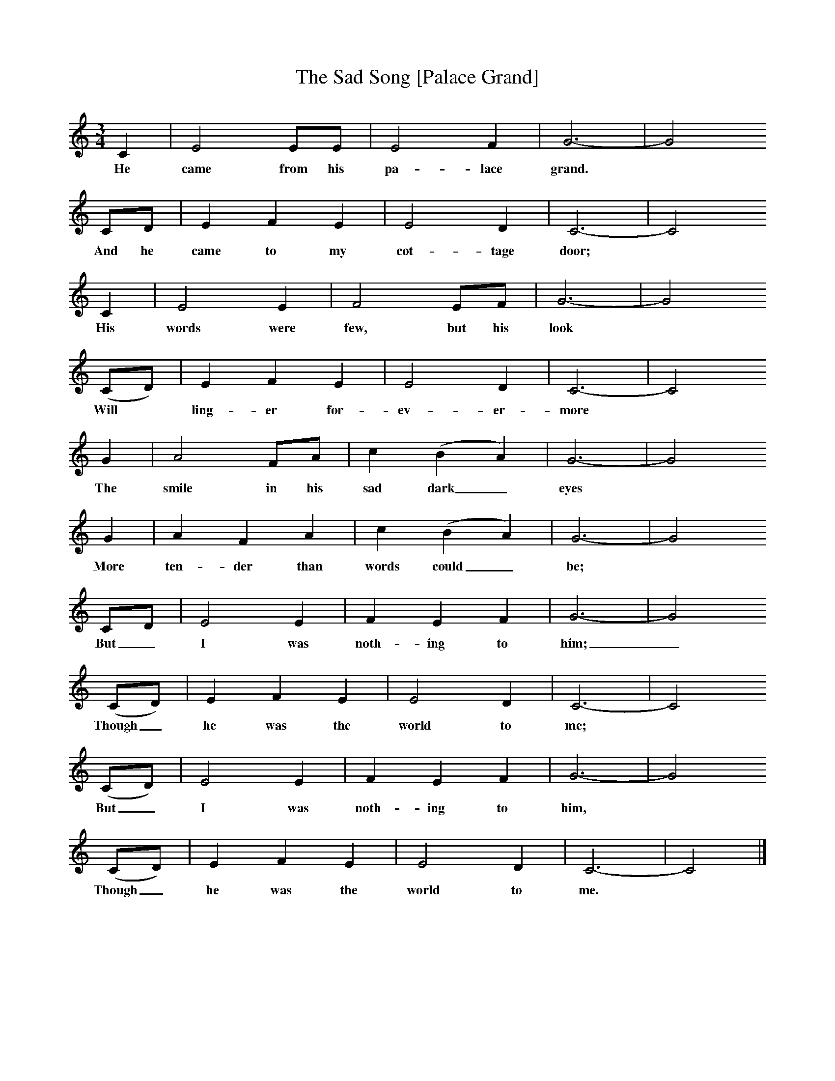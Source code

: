 X:1
T:The Sad Song [Palace Grand]
B:Randolph, V, 1982. Ozark Folksongs, Illinois Press, Urbana
S:May Kennedy McCord, Springfield, Mo., May 14, 1934
Z:Randolph, V
M:3/4     %Meter
L:1/8     %
K:C
C2 |E4 EE |E4 F2 |G6-|G4
w:He came from his pa-lace grand.*
CD |E2 F2 E2 |E4 D2 |C6-|C4
w: And he came to my cot-tage door;*
C2 |E4 E2 |F4 EF |G6-|G4
w: His words were few, but his look*
(CD) |E2 F2 E2 |E4 D2 |C6-|C4
w: Will *ling-er for-ev-er-more*
G2 |A4 FA |c2 (B2 A2) |G6-|G4
w: The smile in his sad dark_ eyes*
G2 |A2 F2 A2 |c2 (B2 A2) |G6-|G4
w: More ten-der than words could_ be; *
 CD |E4 E2 |F2 E2 F2 |G6-|G4
w: But_ I was noth-ing to him;_
(CD) |E2 F2 E2 |E4 D2 |C6-|C4
w: Though_ he was the world to me; *
(CD) |E4 E2 |F2 E2 F2 |G6-|G4
w: But_ I was noth-ing to him,*
(CD) |E2 F2 E2 |E4 D2 |C6-|C4  |]
w: Though_ he was the world to me.*
W:He came from his palace grand,
W:And he came to my cottage door;
W:His words were few, but his looks
W:Will linger forevermore.
W:The smile in his sad dark eyes,
W:More tender than words could be;
W:But I was nothing to him,
W:Though he was the world to me;
W:But I was nothing to him,
W:Though he was the world to me.
W:
W:And there in his garden strolled,
W:All robed in satins and lace,
W:A lady so strange and cold,
W:Who held in his heart no place.
W:For I would be his bride
W:With a kiss for a lifetime fee;
W:But I am nothing to him,
W:Though he is the world to me;
W:But I am nothing to him,
W:Though he is the world to me.
W:
W:Today in his palace grand
W:On a flower-strewn bier he lies,
W:With the beautiful lids fast closed
W:O'er the beautiful sad dark eyes.
W:Among the mourners who mourn
W:Why should I a mourner be?
W:For I was nothing to him
W:Though he was the world to me.
W:
W:How will it be with our souls
W:When we meet in that spirit land?
W:What the mortal heart ne'er knows
W:Will the spirit then understand?
W:Or in some celestial form
W:Will our sorrows repeated be?
W:Will I still be nothing to him
W:Though he is the world to me?
W:Will I still be nothing to him
W:Though he is the world to me?
